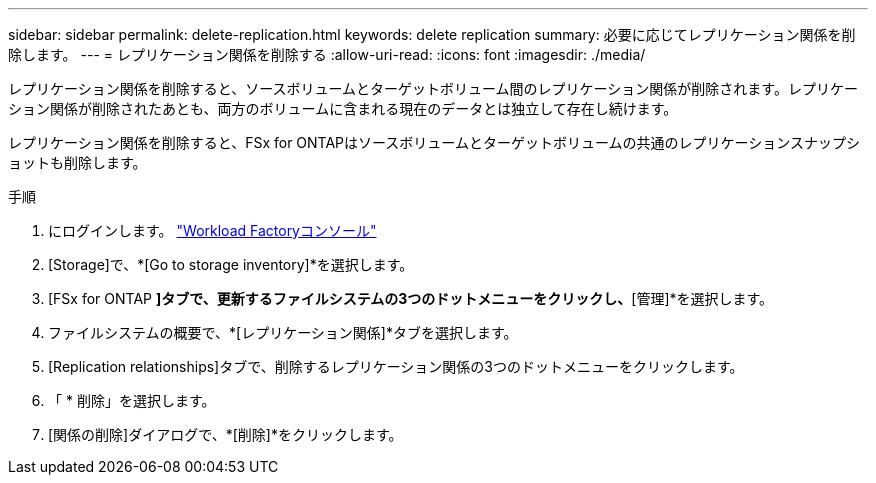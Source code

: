 ---
sidebar: sidebar 
permalink: delete-replication.html 
keywords: delete replication 
summary: 必要に応じてレプリケーション関係を削除します。 
---
= レプリケーション関係を削除する
:allow-uri-read: 
:icons: font
:imagesdir: ./media/


[role="lead"]
レプリケーション関係を削除すると、ソースボリュームとターゲットボリューム間のレプリケーション関係が削除されます。レプリケーション関係が削除されたあとも、両方のボリュームに含まれる現在のデータとは独立して存在し続けます。

レプリケーション関係を削除すると、FSx for ONTAPはソースボリュームとターゲットボリュームの共通のレプリケーションスナップショットも削除します。

.手順
. にログインします。 link:https://console.workloads.netapp.com/["Workload Factoryコンソール"^]
. [Storage]で、*[Go to storage inventory]*を選択します。
. [FSx for ONTAP *]タブで、更新するファイルシステムの3つのドットメニューをクリックし、*[管理]*を選択します。
. ファイルシステムの概要で、*[レプリケーション関係]*タブを選択します。
. [Replication relationships]タブで、削除するレプリケーション関係の3つのドットメニューをクリックします。
. 「 * 削除」を選択します。
. [関係の削除]ダイアログで、*[削除]*をクリックします。

